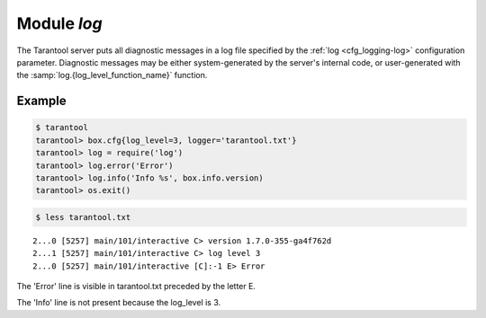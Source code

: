 .. _log-module:

-------------------------------------------------------------------------------
                                   Module `log`
-------------------------------------------------------------------------------

.. module:: log

The Tarantool server puts all diagnostic messages in a log file specified by
the :ref:`log <cfg_logging-log>` configuration parameter. Diagnostic
messages may be either system-generated by the server's internal code, or
user-generated with the :samp:`log.{log_level_function_name}` function.

.. function:: error(message)
              warn(message)
              info(message)
              verbose(message)
              debug(message)

    Output a user-generated message to the :ref:`log file <cfg_logging-log>`,
    given log_level_function_name = ``error`` or ``warn`` or ``info`` or
    ``verbose`` or ``debug``.

    As explained in the description of the configuration setting for
    :ref:`log_level <cfg_logging-log_level>`, there are seven levels of detail:

    * 1 – ``SYSERROR``
    * 2 – ``ERROR`` -- this corresponds to log.error(...)
    * 3 – ``CRITICAL``
    * 4 – ``WARNING``  -- this corresponds to log.warn(...)
    * 5 – ``INFO`` -- this corresponds to log.info(...)
    * 6 – ``VERBOSE``  -- this corresponds to log.verbose(...)
    * 7 – ``DEBUG`` -- this corresponds to log.debug(...)

    For example, if box.cfg.log_level is currently 5 (the default value),
    then log.error(...) and log.warn(...) and log.info(...) messages will
    go to the log file. However, log.verbose(...) and log.debug(...)
    messages will not go to the log file, because they correspond to higher
    levels of detail.

    :param string message: The actual output will be a line containing the
                           current timestamp, a module name, 'E' or 'W' or
                           'I' or 'V' or 'D' depending on
                           ``log_level_function_name``, and ``message``.
                           Output will not occur if ``log_level_function_name``
                           is for a type greater than :ref:`log_level
                           <cfg_logging-log_level>`. Messages may contain
                           C-style format specifiers %d or %s, so
                           :samp:`log.error('...%d...%s', {x}, {y})`
                           will work if x is a number and y is a string.
    :return: nil

.. _log-logger_pid:

.. function:: logger_pid()

.. function:: rotate()

=================================================
                     Example
=================================================

.. code-block:: tarantoolsession

    $ tarantool
    tarantool> box.cfg{log_level=3, logger='tarantool.txt'}
    tarantool> log = require('log')
    tarantool> log.error('Error')
    tarantool> log.info('Info %s', box.info.version)
    tarantool> os.exit()

.. code-block:: tarantoolsession

    $ less tarantool.txt

.. cssclass:: highlight
.. parsed-literal::

    2...0 [5257] main/101/interactive C> version 1.7.0-355-ga4f762d
    2...1 [5257] main/101/interactive C> log level 3
    2...0 [5257] main/101/interactive [C]:-1 E> Error

The 'Error' line is visible in tarantool.txt preceded by the letter E.

The 'Info' line is not present because the log_level is 3.
